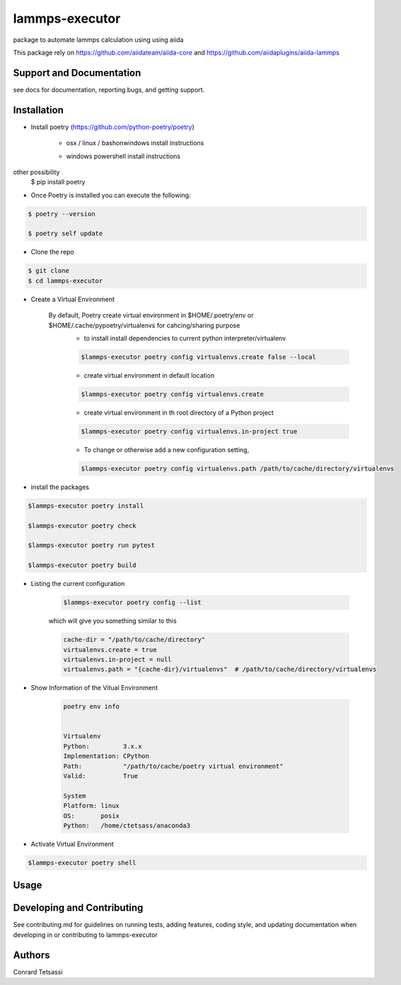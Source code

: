 lammps-executor
=======

package to automate lammps  calculation using  using aiida

This package rely on  https://github.com/aiidateam/aiida-core and  https://github.com/aiidaplugins/aiida-lammps


Support and Documentation
-------------------------
see docs for documentation, reporting bugs, and getting support.



Installation
-------------------------

- Install poetry (https://github.com/python-poetry/poetry)

    + osx / linux / bashonwindows install instructions
        .. sourcecode:: bash
            recommended
            $ curl -sSL https://raw.githubusercontent.com/python-poetry/poetry/master/install-poetry.py | python -

            other possibility
            $ pip install poetry

    + windows powershell install instructions
        .. sourcecode:: bash
            recommended
            $ (Invoke-WebRequest -Uri https://raw.githubusercontent.com/python-poetry/poetry/master/install-poetry.py -UseBasicParsing).Content | python -

other possibility
            $ pip install poetry

- Once Poetry is installed you can execute the following:

.. sourcecode:: bash

    $ poetry --version

    $ poetry self update

- Clone the repo

.. sourcecode:: bash

    $ git clone
    $ cd lammps-executor

- Create a Virtual Environment

    By default, Poetry create virtual environment in $HOME/.poetry/env or  $HOME/.cache/pypoetry/virtualenvs for cahcing/sharing purpose
        - to install install dependencies to current python interpreter/virtualenv
        .. sourcecode:: bash

            $lammps-executor poetry config virtualenvs.create false --local

        - create virtual environment in default location
        .. sourcecode:: bash

            $lammps-executor poetry config virtualenvs.create

        -   create virtual environment in th root directory of a Python project
        .. sourcecode:: bash

            $lammps-executor poetry config virtualenvs.in-project true



        -   To change or otherwise add a new configuration setting,
        .. sourcecode:: bash

            $lammps-executor poetry config virtualenvs.path /path/to/cache/directory/virtualenvs


- install the packages
.. sourcecode:: bash

    $lammps-executor poetry install

    $lammps-executor poetry check

    $lammps-executor poetry run pytest

    $lammps-executor poetry build


+ Listing the current configuration

    .. sourcecode:: bash

        $lammps-executor poetry config --list


    which will give you something similar to this

    .. sourcecode:: bash

        cache-dir = "/path/to/cache/directory"
        virtualenvs.create = true
        virtualenvs.in-project = null
        virtualenvs.path = "{cache-dir}/virtualenvs"  # /path/to/cache/directory/virtualenvs

+ Show Information of the Vitual Environment

    .. sourcecode:: bash

        poetry env info


        Virtualenv
        Python:         3.x.x
        Implementation: CPython
        Path:           "/path/to/cache/poetry virtual environment"
        Valid:          True

        System
        Platform: linux
        OS:       posix
        Python:   /home/ctetsass/anaconda3

+ Activate Virtual Environment

.. sourcecode:: bash

    $lammps-executor poetry shell

Usage
-------------------------



Developing and Contributing
---------------------------
See contributing.md
for guidelines on running tests, adding features, coding style, and updating
documentation when developing in or contributing to lammps-executor


Authors
-------

Conrard Tetsassi
